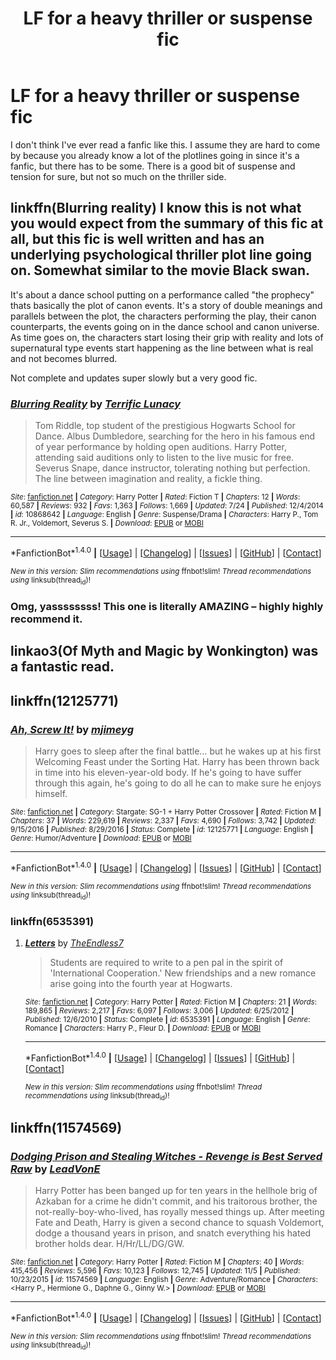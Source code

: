 #+TITLE: LF for a heavy thriller or suspense fic

* LF for a heavy thriller or suspense fic
:PROPERTIES:
:Author: kyle2143
:Score: 5
:DateUnix: 1508783296.0
:DateShort: 2017-Oct-23
:FlairText: Request
:END:
I don't think I've ever read a fanfic like this. I assume they are hard to come by because you already know a lot of the plotlines going in since it's a fanfic, but there has to be some. There is a good bit of suspense and tension for sure, but not so much on the thriller side.


** linkffn(Blurring reality) I know this is not what you would expect from the summary of this fic at all, but this fic is well written and has an underlying psychological thriller plot line going on. Somewhat similar to the movie Black swan.

It's about a dance school putting on a performance called "the prophecy" thats basically the plot of canon events. It's a story of double meanings and parallels between the plot, the characters performing the play, their canon counterparts, the events going on in the dance school and canon universe. As time goes on, the characters start losing their grip with reality and lots of supernatural type events start happening as the line between what is real and not becomes blurred.

Not complete and updates super slowly but a very good fic.
:PROPERTIES:
:Author: dehue
:Score: 5
:DateUnix: 1508788903.0
:DateShort: 2017-Oct-23
:END:

*** [[http://www.fanfiction.net/s/10868642/1/][*/Blurring Reality/*]] by [[https://www.fanfiction.net/u/4663863/Terrific-Lunacy][/Terrific Lunacy/]]

#+begin_quote
  Tom Riddle, top student of the prestigious Hogwarts School for Dance. Albus Dumbledore, searching for the hero in his famous end of year performance by holding open auditions. Harry Potter, attending said auditions only to listen to the live music for free. Severus Snape, dance instructor, tolerating nothing but perfection. The line between imagination and reality, a fickle thing.
#+end_quote

^{/Site/: [[http://www.fanfiction.net/][fanfiction.net]] *|* /Category/: Harry Potter *|* /Rated/: Fiction T *|* /Chapters/: 12 *|* /Words/: 60,587 *|* /Reviews/: 932 *|* /Favs/: 1,363 *|* /Follows/: 1,669 *|* /Updated/: 7/24 *|* /Published/: 12/4/2014 *|* /id/: 10868642 *|* /Language/: English *|* /Genre/: Suspense/Drama *|* /Characters/: Harry P., Tom R. Jr., Voldemort, Severus S. *|* /Download/: [[http://www.ff2ebook.com/old/ffn-bot/index.php?id=10868642&source=ff&filetype=epub][EPUB]] or [[http://www.ff2ebook.com/old/ffn-bot/index.php?id=10868642&source=ff&filetype=mobi][MOBI]]}

--------------

*FanfictionBot*^{1.4.0} *|* [[[https://github.com/tusing/reddit-ffn-bot/wiki/Usage][Usage]]] | [[[https://github.com/tusing/reddit-ffn-bot/wiki/Changelog][Changelog]]] | [[[https://github.com/tusing/reddit-ffn-bot/issues/][Issues]]] | [[[https://github.com/tusing/reddit-ffn-bot/][GitHub]]] | [[[https://www.reddit.com/message/compose?to=tusing][Contact]]]

^{/New in this version: Slim recommendations using/ ffnbot!slim! /Thread recommendations using/ linksub(thread_id)!}
:PROPERTIES:
:Author: FanfictionBot
:Score: 1
:DateUnix: 1508788941.0
:DateShort: 2017-Oct-23
:END:


*** Omg, yassssssss! This one is literally AMAZING -- highly highly recommend it.
:PROPERTIES:
:Author: Flye_Autumne
:Score: 1
:DateUnix: 1508851743.0
:DateShort: 2017-Oct-24
:END:


** linkao3(Of Myth and Magic by Wonkington) was a fantastic read.
:PROPERTIES:
:Author: Flye_Autumne
:Score: 1
:DateUnix: 1508851788.0
:DateShort: 2017-Oct-24
:END:


** linkffn(12125771)
:PROPERTIES:
:Author: kyle2143
:Score: 1
:DateUnix: 1510470767.0
:DateShort: 2017-Nov-12
:END:

*** [[http://www.fanfiction.net/s/12125771/1/][*/Ah, Screw It!/*]] by [[https://www.fanfiction.net/u/1282867/mjimeyg][/mjimeyg/]]

#+begin_quote
  Harry goes to sleep after the final battle... but he wakes up at his first Welcoming Feast under the Sorting Hat. Harry has been thrown back in time into his eleven-year-old body. If he's going to have suffer through this again, he's going to do all he can to make sure he enjoys himself.
#+end_quote

^{/Site/: [[http://www.fanfiction.net/][fanfiction.net]] *|* /Category/: Stargate: SG-1 + Harry Potter Crossover *|* /Rated/: Fiction M *|* /Chapters/: 37 *|* /Words/: 229,619 *|* /Reviews/: 2,337 *|* /Favs/: 4,690 *|* /Follows/: 3,742 *|* /Updated/: 9/15/2016 *|* /Published/: 8/29/2016 *|* /Status/: Complete *|* /id/: 12125771 *|* /Language/: English *|* /Genre/: Humor/Adventure *|* /Download/: [[http://www.ff2ebook.com/old/ffn-bot/index.php?id=12125771&source=ff&filetype=epub][EPUB]] or [[http://www.ff2ebook.com/old/ffn-bot/index.php?id=12125771&source=ff&filetype=mobi][MOBI]]}

--------------

*FanfictionBot*^{1.4.0} *|* [[[https://github.com/tusing/reddit-ffn-bot/wiki/Usage][Usage]]] | [[[https://github.com/tusing/reddit-ffn-bot/wiki/Changelog][Changelog]]] | [[[https://github.com/tusing/reddit-ffn-bot/issues/][Issues]]] | [[[https://github.com/tusing/reddit-ffn-bot/][GitHub]]] | [[[https://www.reddit.com/message/compose?to=tusing][Contact]]]

^{/New in this version: Slim recommendations using/ ffnbot!slim! /Thread recommendations using/ linksub(thread_id)!}
:PROPERTIES:
:Author: FanfictionBot
:Score: 1
:DateUnix: 1510470785.0
:DateShort: 2017-Nov-12
:END:


*** linkffn(6535391)
:PROPERTIES:
:Author: kyle2143
:Score: 1
:DateUnix: 1510725673.0
:DateShort: 2017-Nov-15
:END:

**** [[http://www.fanfiction.net/s/6535391/1/][*/Letters/*]] by [[https://www.fanfiction.net/u/2638737/TheEndless7][/TheEndless7/]]

#+begin_quote
  Students are required to write to a pen pal in the spirit of 'International Cooperation.' New friendships and a new romance arise going into the fourth year at Hogwarts.
#+end_quote

^{/Site/: [[http://www.fanfiction.net/][fanfiction.net]] *|* /Category/: Harry Potter *|* /Rated/: Fiction M *|* /Chapters/: 21 *|* /Words/: 189,865 *|* /Reviews/: 2,217 *|* /Favs/: 6,097 *|* /Follows/: 3,006 *|* /Updated/: 6/25/2012 *|* /Published/: 12/6/2010 *|* /Status/: Complete *|* /id/: 6535391 *|* /Language/: English *|* /Genre/: Romance *|* /Characters/: Harry P., Fleur D. *|* /Download/: [[http://www.ff2ebook.com/old/ffn-bot/index.php?id=6535391&source=ff&filetype=epub][EPUB]] or [[http://www.ff2ebook.com/old/ffn-bot/index.php?id=6535391&source=ff&filetype=mobi][MOBI]]}

--------------

*FanfictionBot*^{1.4.0} *|* [[[https://github.com/tusing/reddit-ffn-bot/wiki/Usage][Usage]]] | [[[https://github.com/tusing/reddit-ffn-bot/wiki/Changelog][Changelog]]] | [[[https://github.com/tusing/reddit-ffn-bot/issues/][Issues]]] | [[[https://github.com/tusing/reddit-ffn-bot/][GitHub]]] | [[[https://www.reddit.com/message/compose?to=tusing][Contact]]]

^{/New in this version: Slim recommendations using/ ffnbot!slim! /Thread recommendations using/ linksub(thread_id)!}
:PROPERTIES:
:Author: FanfictionBot
:Score: 1
:DateUnix: 1510725701.0
:DateShort: 2017-Nov-15
:END:


** linkffn(11574569)
:PROPERTIES:
:Author: kyle2143
:Score: 1
:DateUnix: 1511076821.0
:DateShort: 2017-Nov-19
:END:

*** [[http://www.fanfiction.net/s/11574569/1/][*/Dodging Prison and Stealing Witches - Revenge is Best Served Raw/*]] by [[https://www.fanfiction.net/u/6791440/LeadVonE][/LeadVonE/]]

#+begin_quote
  Harry Potter has been banged up for ten years in the hellhole brig of Azkaban for a crime he didn't commit, and his traitorous brother, the not-really-boy-who-lived, has royally messed things up. After meeting Fate and Death, Harry is given a second chance to squash Voldemort, dodge a thousand years in prison, and snatch everything his hated brother holds dear. H/Hr/LL/DG/GW.
#+end_quote

^{/Site/: [[http://www.fanfiction.net/][fanfiction.net]] *|* /Category/: Harry Potter *|* /Rated/: Fiction M *|* /Chapters/: 40 *|* /Words/: 415,456 *|* /Reviews/: 5,596 *|* /Favs/: 10,123 *|* /Follows/: 12,745 *|* /Updated/: 11/5 *|* /Published/: 10/23/2015 *|* /id/: 11574569 *|* /Language/: English *|* /Genre/: Adventure/Romance *|* /Characters/: <Harry P., Hermione G., Daphne G., Ginny W.> *|* /Download/: [[http://www.ff2ebook.com/old/ffn-bot/index.php?id=11574569&source=ff&filetype=epub][EPUB]] or [[http://www.ff2ebook.com/old/ffn-bot/index.php?id=11574569&source=ff&filetype=mobi][MOBI]]}

--------------

*FanfictionBot*^{1.4.0} *|* [[[https://github.com/tusing/reddit-ffn-bot/wiki/Usage][Usage]]] | [[[https://github.com/tusing/reddit-ffn-bot/wiki/Changelog][Changelog]]] | [[[https://github.com/tusing/reddit-ffn-bot/issues/][Issues]]] | [[[https://github.com/tusing/reddit-ffn-bot/][GitHub]]] | [[[https://www.reddit.com/message/compose?to=tusing][Contact]]]

^{/New in this version: Slim recommendations using/ ffnbot!slim! /Thread recommendations using/ linksub(thread_id)!}
:PROPERTIES:
:Author: FanfictionBot
:Score: 1
:DateUnix: 1511076829.0
:DateShort: 2017-Nov-19
:END:
